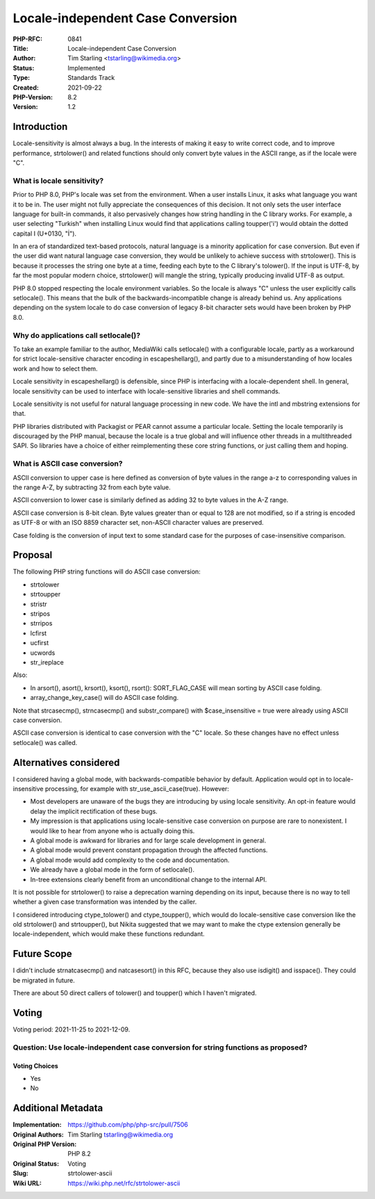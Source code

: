 Locale-independent Case Conversion
==================================

:PHP-RFC: 0841
:Title: Locale-independent Case Conversion
:Author: Tim Starling <tstarling@wikimedia.org>
:Status: Implemented
:Type: Standards Track
:Created: 2021-09-22
:PHP-Version: 8.2
:Version: 1.2

Introduction
------------

Locale-sensitivity is almost always a bug. In the interests of making it
easy to write correct code, and to improve performance, strtolower() and
related functions should only convert byte values in the ASCII range, as
if the locale were "C".

What is locale sensitivity?
~~~~~~~~~~~~~~~~~~~~~~~~~~~

Prior to PHP 8.0, PHP's locale was set from the environment. When a user
installs Linux, it asks what language you want it to be in. The user
might not fully appreciate the consequences of this decision. It not
only sets the user interface language for built-in commands, it also
pervasively changes how string handling in the C library works. For
example, a user selecting "Turkish" when installing Linux would find
that applications calling toupper('i') would obtain the dotted capital I
(U+0130, "İ").

In an era of standardized text-based protocols, natural language is a
minority application for case conversion. But even if the user did want
natural language case conversion, they would be unlikely to achieve
success with strtolower(). This is because it processes the string one
byte at a time, feeding each byte to the C library's tolower(). If the
input is UTF-8, by far the most popular modern choice, strtolower() will
mangle the string, typically producing invalid UTF-8 as output.

PHP 8.0 stopped respecting the locale environment variables. So the
locale is always "C" unless the user explicitly calls setlocale(). This
means that the bulk of the backwards-incompatible change is already
behind us. Any applications depending on the system locale to do case
conversion of legacy 8-bit character sets would have been broken by PHP
8.0.

Why do applications call setlocale()?
~~~~~~~~~~~~~~~~~~~~~~~~~~~~~~~~~~~~~

To take an example familiar to the author, MediaWiki calls setlocale()
with a configurable locale, partly as a workaround for strict
locale-sensitive character encoding in escapeshellarg(), and partly due
to a misunderstanding of how locales work and how to select them.

Locale sensitivity in escapeshellarg() is defensible, since PHP is
interfacing with a locale-dependent shell. In general, locale
sensitivity can be used to interface with locale-sensitive libraries and
shell commands.

Locale sensitivity is not useful for natural language processing in new
code. We have the intl and mbstring extensions for that.

PHP libraries distributed with Packagist or PEAR cannot assume a
particular locale. Setting the locale temporarily is discouraged by the
PHP manual, because the locale is a true global and will influence other
threads in a multithreaded SAPI. So libraries have a choice of either
reimplementing these core string functions, or just calling them and
hoping.

What is ASCII case conversion?
~~~~~~~~~~~~~~~~~~~~~~~~~~~~~~

ASCII conversion to upper case is here defined as conversion of byte
values in the range a-z to corresponding values in the range A-Z, by
subtracting 32 from each byte value.

ASCII conversion to lower case is similarly defined as adding 32 to byte
values in the A-Z range.

ASCII case conversion is 8-bit clean. Byte values greater than or equal
to 128 are not modified, so if a string is encoded as UTF-8 or with an
ISO 8859 character set, non-ASCII character values are preserved.

Case folding is the conversion of input text to some standard case for
the purposes of case-insensitive comparison.

Proposal
--------

The following PHP string functions will do ASCII case conversion:

-  strtolower
-  strtoupper
-  stristr
-  stripos
-  strripos
-  lcfirst
-  ucfirst
-  ucwords
-  str_ireplace

Also:

-  In arsort(), asort(), krsort(), ksort(), rsort(): SORT_FLAG_CASE will
   mean sorting by ASCII case folding.
-  array_change_key_case() will do ASCII case folding.

Note that strcasecmp(), strncasecmp() and substr_compare() with
$case_insensitive = true were already using ASCII case conversion.

ASCII case conversion is identical to case conversion with the "C"
locale. So these changes have no effect unless setlocale() was called.

Alternatives considered
-----------------------

I considered having a global mode, with backwards-compatible behavior by
default. Application would opt in to locale-insensitive processing, for
example with str_use_ascii_case(true). However:

-  Most developers are unaware of the bugs they are introducing by using
   locale sensitivity. An opt-in feature would delay the implicit
   rectification of these bugs.
-  My impression is that applications using locale-sensitive case
   conversion on purpose are rare to nonexistent. I would like to hear
   from anyone who is actually doing this.
-  A global mode is awkward for libraries and for large scale
   development in general.
-  A global mode would prevent constant propagation through the affected
   functions.
-  A global mode would add complexity to the code and documentation.
-  We already have a global mode in the form of setlocale().
-  In-tree extensions clearly benefit from an unconditional change to
   the internal API.

It is not possible for strtolower() to raise a deprecation warning
depending on its input, because there is no way to tell whether a given
case transformation was intended by the caller.

I considered introducing ctype_tolower() and ctype_toupper(), which
would do locale-sensitive case conversion like the old strtolower() and
strtoupper(), but Nikita suggested that we may want to make the ctype
extension generally be locale-independent, which would make these
functions redundant.

Future Scope
------------

I didn't include strnatcasecmp() and natcasesort() in this RFC, because
they also use isdigit() and isspace(). They could be migrated in future.

There are about 50 direct callers of tolower() and toupper() which I
haven't migrated.

Voting
------

Voting period: 2021-11-25 to 2021-12-09.

Question: Use locale-independent case conversion for string functions as proposed?
~~~~~~~~~~~~~~~~~~~~~~~~~~~~~~~~~~~~~~~~~~~~~~~~~~~~~~~~~~~~~~~~~~~~~~~~~~~~~~~~~~

Voting Choices
^^^^^^^^^^^^^^

-  Yes
-  No

Additional Metadata
-------------------

:Implementation: https://github.com/php/php-src/pull/7506
:Original Authors: Tim Starling tstarling@wikimedia.org
:Original PHP Version: PHP 8.2
:Original Status: Voting
:Slug: strtolower-ascii
:Wiki URL: https://wiki.php.net/rfc/strtolower-ascii
